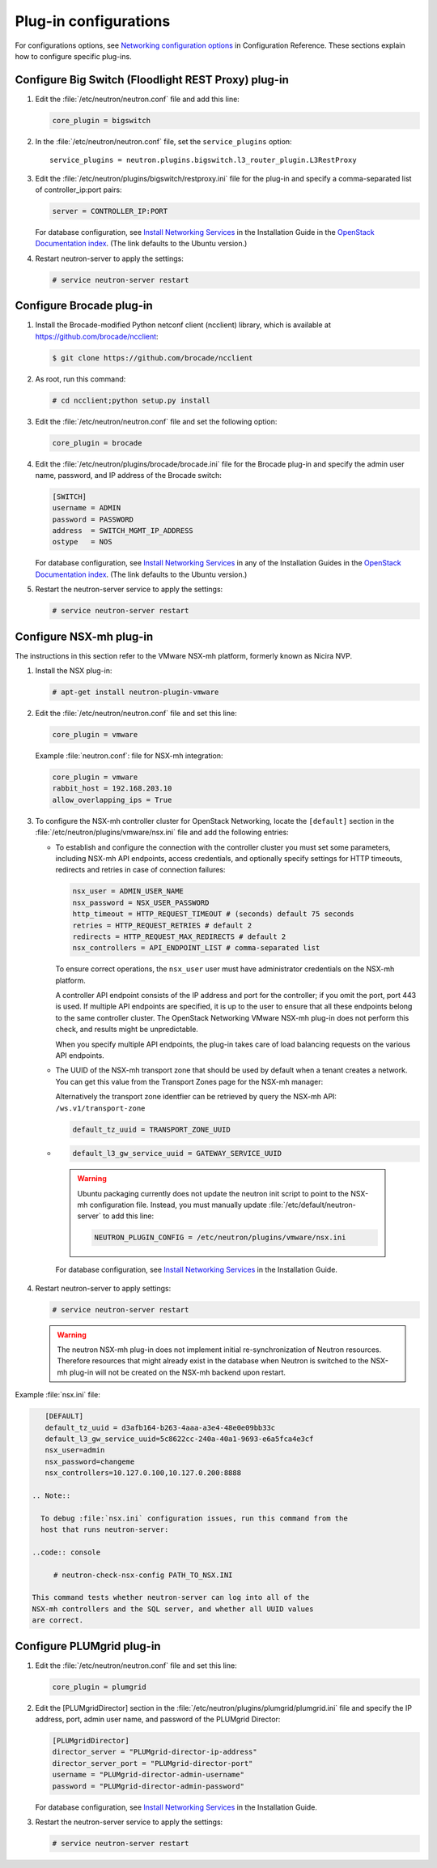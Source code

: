 ======================
Plug-in configurations
======================

For configurations options, see `Networking configuration
options <http://docs.openstack.org/kilo/config-reference
/content/section_networking-options-reference.html>`__
in Configuration Reference. These sections explain how to configure
specific plug-ins.

Configure Big Switch (Floodlight REST Proxy) plug-in
~~~~~~~~~~~~~~~~~~~~~~~~~~~~~~~~~~~~~~~~~~~~~~~~~~~~

#. Edit the :file:`/etc/neutron/neutron.conf` file and add this line:

   .. code:: ini

      core_plugin = bigswitch

#. In the :file:`/etc/neutron/neutron.conf` file, set the ``service_plugins``
   option:

   ::

      service_plugins = neutron.plugins.bigswitch.l3_router_plugin.L3RestProxy

#. Edit the :file:`/etc/neutron/plugins/bigswitch/restproxy.ini` file for the
   plug-in and specify a comma-separated list of controller\_ip:port pairs:

   .. code:: ini

      server = CONTROLLER_IP:PORT

   For database configuration, see `Install Networking
   Services <http://docs.openstack.org/kilo/install-guide/install
   /apt/content/neutron-controller-node.html>`__
   in the Installation Guide in the `OpenStack Documentation
   index <http://docs.openstack.org>`__. (The link defaults to the Ubuntu
   version.)

#. Restart neutron-server to apply the settings:

   .. code:: console

       # service neutron-server restart

Configure Brocade plug-in
~~~~~~~~~~~~~~~~~~~~~~~~~

#. Install the Brocade-modified Python netconf client (ncclient) library,
   which is available at https://github.com/brocade/ncclient:

   .. code:: console

       $ git clone https://github.com/brocade/ncclient

#. As root, run this command:

   .. code:: console

       # cd ncclient;python setup.py install

#. Edit the :file:`/etc/neutron/neutron.conf` file and set the following
   option:

   .. code:: ini

       core_plugin = brocade

#. Edit the :file:`/etc/neutron/plugins/brocade/brocade.ini` file for the
   Brocade plug-in and specify the admin user name, password, and IP
   address of the Brocade switch:

   .. code:: ini

       [SWITCH]
       username = ADMIN
       password = PASSWORD
       address  = SWITCH_MGMT_IP_ADDRESS
       ostype   = NOS

   For database configuration, see `Install Networking
   Services <http://docs.openstack.org/kilo/install-guide/install/apt
   /content/neutron-controller-node.html>`__
   in any of the Installation Guides in the `OpenStack Documentation
   index <http://docs.openstack.org>`__. (The link defaults to the Ubuntu
   version.)

#. Restart the neutron-server service to apply the settings:

   .. code:: console

       # service neutron-server restart

Configure NSX-mh plug-in
~~~~~~~~~~~~~~~~~~~~~~~~

The instructions in this section refer to the VMware NSX-mh platform,
formerly known as Nicira NVP.

#. Install the NSX plug-in:

   .. code:: console

       # apt-get install neutron-plugin-vmware

#. Edit the :file:`/etc/neutron/neutron.conf` file and set this line:

   .. code:: ini

       core_plugin = vmware

   Example :file:`neutron.conf`: file for NSX-mh integration:

   .. code:: ini

       core_plugin = vmware
       rabbit_host = 192.168.203.10
       allow_overlapping_ips = True

#. To configure the NSX-mh controller cluster for OpenStack Networking,
   locate the ``[default]`` section in the
   :file:`/etc/neutron/plugins/vmware/nsx.ini` file and add the following
   entries:

   -  To establish and configure the connection with the controller cluster
      you must set some parameters, including NSX-mh API endpoints, access
      credentials, and optionally specify settings for HTTP timeouts,
      redirects and retries in case of connection failures:

      .. code:: ini

          nsx_user = ADMIN_USER_NAME
          nsx_password = NSX_USER_PASSWORD
          http_timeout = HTTP_REQUEST_TIMEOUT # (seconds) default 75 seconds
          retries = HTTP_REQUEST_RETRIES # default 2
          redirects = HTTP_REQUEST_MAX_REDIRECTS # default 2
          nsx_controllers = API_ENDPOINT_LIST # comma-separated list

      To ensure correct operations, the ``nsx_user`` user must have
      administrator credentials on the NSX-mh platform.

      A controller API endpoint consists of the IP address and port for the
      controller; if you omit the port, port 443 is used. If multiple API
      endpoints are specified, it is up to the user to ensure that all
      these endpoints belong to the same controller cluster. The OpenStack
      Networking VMware NSX-mh plug-in does not perform this check, and
      results might be unpredictable.

      When you specify multiple API endpoints, the plug-in takes care of
      load balancing requests on the various API endpoints.

   -  The UUID of the NSX-mh transport zone that should be used by default
      when a tenant creates a network. You can get this value from the
      Transport Zones page for the NSX-mh manager:

      Alternatively the transport zone identfier can be retrieved by query
      the NSX-mh API: ``/ws.v1/transport-zone``

      .. code:: ini

          default_tz_uuid = TRANSPORT_ZONE_UUID

   -     .. code:: ini

          default_l3_gw_service_uuid = GATEWAY_SERVICE_UUID

      .. Warning::

          Ubuntu packaging currently does not update the neutron init
          script to point to the NSX-mh configuration file. Instead, you
          must manually update :file:`/etc/default/neutron-server` to add this
          line:

          .. code:: ini

               NEUTRON_PLUGIN_CONFIG = /etc/neutron/plugins/vmware/nsx.ini

      For database configuration, see `Install Networking
      Services <http://docs.openstack.org/kilo/install-guide/install/
      apt/content/neutron-controller-node.html>`__
      in the Installation Guide.

#. Restart neutron-server to apply settings:

   .. code:: console

      # service neutron-server restart

   .. Warning::

     The neutron NSX-mh plug-in does not implement initial
     re-synchronization of Neutron resources. Therefore resources that
     might already exist in the database when Neutron is switched to the
     NSX-mh plug-in will not be created on the NSX-mh backend upon
     restart.

Example :file:`nsx.ini` file:

.. code:: ini

      [DEFAULT]
      default_tz_uuid = d3afb164-b263-4aaa-a3e4-48e0e09bb33c
      default_l3_gw_service_uuid=5c8622cc-240a-40a1-9693-e6a5fca4e3cf
      nsx_user=admin
      nsx_password=changeme
      nsx_controllers=10.127.0.100,10.127.0.200:8888

   .. Note::

     To debug :file:`nsx.ini` configuration issues, run this command from the
     host that runs neutron-server:

   ..code:: console

        # neutron-check-nsx-config PATH_TO_NSX.INI

   This command tests whether neutron-server can log into all of the
   NSX-mh controllers and the SQL server, and whether all UUID values
   are correct.

Configure PLUMgrid plug-in
~~~~~~~~~~~~~~~~~~~~~~~~~~

#. Edit the :file:`/etc/neutron/neutron.conf` file and set this line:

   .. code:: ini

       core_plugin = plumgrid

#. Edit the [PLUMgridDirector] section in the
   :file:`/etc/neutron/plugins/plumgrid/plumgrid.ini` file and specify the IP
   address, port, admin user name, and password of the PLUMgrid Director:

   .. code:: ini

      [PLUMgridDirector]
      director_server = "PLUMgrid-director-ip-address"
      director_server_port = "PLUMgrid-director-port"
      username = "PLUMgrid-director-admin-username"
      password = "PLUMgrid-director-admin-password"

   For database configuration, see `Install Networking
   Services <http://docs.openstack.org/kilo/install-guide/install/
   apt/content/neutron-controller-node.html>`__
   in the Installation Guide.

#. Restart the neutron-server service to apply the settings:

   .. code:: console

      # service neutron-server restart
